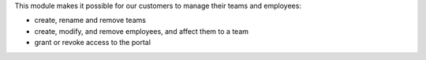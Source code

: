 This module makes it possible for our customers to manage their teams and employees:

- create, rename and remove teams
- create, modify, and remove employees, and affect them to a team
- grant or revoke access to the portal
